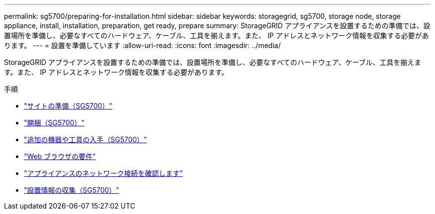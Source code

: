 ---
permalink: sg5700/preparing-for-installation.html 
sidebar: sidebar 
keywords: storagegrid, sg5700, storage node, storage appliance, install, installation, preparation, get ready, prepare 
summary: StorageGRID アプライアンスを設置するための準備では、設置場所を準備し、必要なすべてのハードウェア、ケーブル、工具を揃えます。また、 IP アドレスとネットワーク情報を収集する必要があります。 
---
= 設置を準備しています
:allow-uri-read: 
:icons: font
:imagesdir: ../media/


[role="lead"]
StorageGRID アプライアンスを設置するための準備では、設置場所を準備し、必要なすべてのハードウェア、ケーブル、工具を揃えます。また、 IP アドレスとネットワーク情報を収集する必要があります。

.手順
* link:preparing-site-sg5700.html["サイトの準備（SG5700）"]
* link:unpacking-boxes-sg5700.html["開梱（SG5700）"]
* link:obtaining-additional-equipment-and-tools-sg5700.html["追加の機器や工具の入手（SG5700）"]
* link:web-browser-requirements.html["Web ブラウザの要件"]
* link:reviewing-appliance-network-connections-sg5700.html["アプライアンスのネットワーク接続を確認します"]
* link:gathering-installation-information-sg5700.html["設置情報の収集（SG5700）"]

